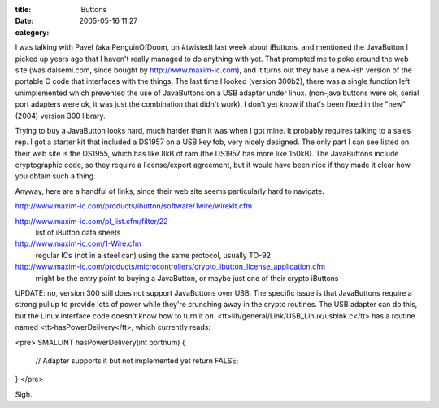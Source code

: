 :title: iButtons
:date: 2005-05-16 11:27
:category: 

I was talking with Pavel (aka PenguinOfDoom, on #twisted) last week about
iButtons, and mentioned the JavaButton I picked up years ago that I haven't
really managed to do anything with yet. That prompted me to poke around the
web site (was dalsemi.com, since bought by http://www.maxim-ic.com), and it
turns out they have a new-ish version of the portable C code that interfaces
with the things. The last time I looked (version 300b2), there was a single
function left unimplemented which prevented the use of JavaButtons on a USB
adapter under linux. (non-java buttons were ok, serial port adapters were ok,
it was just the combination that didn't work). I don't yet know if that's
been fixed in the "new" (2004) version 300 library.

Trying to buy a JavaButton looks hard, much harder than it was when I got
mine. It probably requires talking to a sales rep. I got a starter kit that
included a DS1957 on a USB key fob, very nicely designed. The only part I can
see listed on their web site is the DS1955, which has like 8kB of ram (the
DS1957 has more like 150kB). The JavaButtons include cryptographic code, so
they require a license/export agreement, but it would have been nice if they
made it clear how you obtain such a thing.

Anyway, here are a handful of links, since their web site seems particularly
hard to navigate.


http://www.maxim-ic.com/products/ibutton/software/1wire/wirekit.cfm

http://www.maxim-ic.com/pl_list.cfm/filter/22
 list of iButton data sheets

http://www.maxim-ic.com/1-Wire.cfm
 regular ICs (not in a steel can) using the same protocol, usually TO-92

http://www.maxim-ic.com/products/microcontrollers/crypto_ibutton_license_application.cfm
 might be the entry point to buying a JavaButton, or maybe just one of their
 crypto iButtons

UPDATE: no, version 300 still does not support JavaButtons over USB. The
specific issue is that JavaButtons require a strong pullup to provide lots of
power while they're crunching away in the crypto routines. The USB adapter
can do this, but the Linux interface code doesn't know how to turn it on.
<tt>lib/general/Link/USB_Linux/usblnk.c</tt> has a routine named
<tt>hasPowerDelivery</tt>, which currently reads:

<pre>
SMALLINT hasPowerDelivery(int portnum)
{
   // Adapter supports it but not implemented yet
   return FALSE;
}
</pre>

Sigh.
